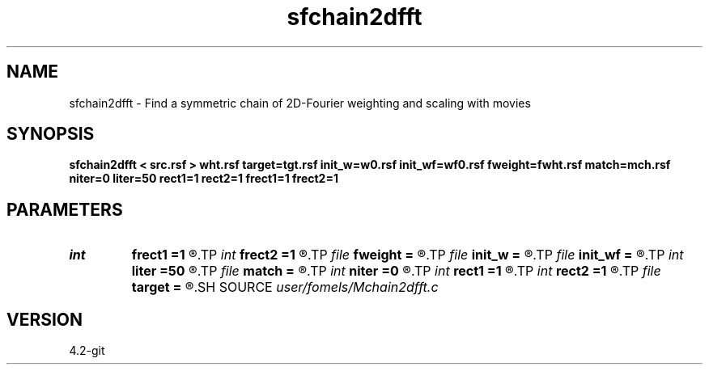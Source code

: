 .TH sfchain2dfft 1  "APRIL 2023" Madagascar "Madagascar Manuals"
.SH NAME
sfchain2dfft \- Find a symmetric chain of 2D-Fourier weighting and scaling with movies
.SH SYNOPSIS
.B sfchain2dfft < src.rsf > wht.rsf target=tgt.rsf init_w=w0.rsf init_wf=wf0.rsf fweight=fwht.rsf match=mch.rsf niter=0 liter=50 rect1=1 rect2=1 frect1=1 frect2=1
.SH PARAMETERS
.PD 0
.TP
.I int    
.B frect1
.B =1
.R  	smoothing in frequency dim1
.TP
.I int    
.B frect2
.B =1
.R  	smoothing in frequency dim2
.TP
.I file   
.B fweight
.B =
.R  	auxiliary output file name
.TP
.I file   
.B init_w
.B =
.R  	auxiliary input file name
.TP
.I file   
.B init_wf
.B =
.R  	auxiliary input file name
.TP
.I int    
.B liter
.B =50
.R  	number of linear iterations
.TP
.I file   
.B match
.B =
.R  	auxiliary output file name
.TP
.I int    
.B niter
.B =0
.R  	number of iterations
.TP
.I int    
.B rect1
.B =1
.R  	smoothing in time dim1
.TP
.I int    
.B rect2
.B =1
.R  	smoothing in time dim2
.TP
.I file   
.B target
.B =
.R  	auxiliary input file name
.SH SOURCE
.I user/fomels/Mchain2dfft.c
.SH VERSION
4.2-git
